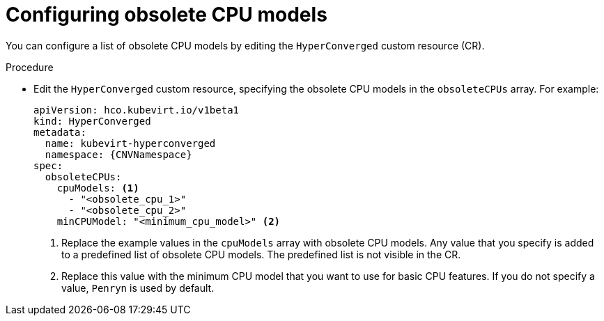 // Module included in the following assemblies:
//
// * virt/nodes/virt-managing-node-labeling-obsolete-cpu-models.adoc

:_content-type: PROCEDURE
[id="virt-configuring-obsolete-cpu-models_{context}"]
= Configuring obsolete CPU models

You can configure a list of obsolete CPU models by editing the `HyperConverged` custom resource (CR).

.Procedure

* Edit the `HyperConverged` custom resource, specifying the obsolete CPU models in the `obsoleteCPUs` array. For example:
+
[source,yaml,subs="attributes+"]
----
apiVersion: hco.kubevirt.io/v1beta1
kind: HyperConverged
metadata:
  name: kubevirt-hyperconverged
  namespace: {CNVNamespace}
spec:
  obsoleteCPUs:
    cpuModels: <1>
      - "<obsolete_cpu_1>"
      - "<obsolete_cpu_2>"
    minCPUModel: "<minimum_cpu_model>" <2>
----
<1> Replace the example values in the `cpuModels` array with obsolete CPU models. Any value that you specify is added to a predefined list of obsolete CPU models. The predefined list is not visible in the CR.
<2> Replace this value with the minimum CPU model that you want to use for basic CPU features. If you do not specify a value, `Penryn` is used by default.
